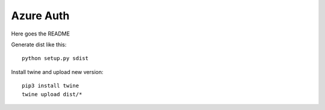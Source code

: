 ==========
Azure Auth
==========

Here goes the README

Generate dist like this::

  python setup.py sdist

Install twine and upload new version::

  pip3 install twine
  twine upload dist/*
